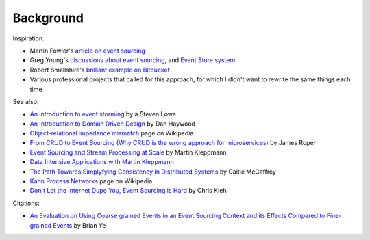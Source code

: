 ==========
Background
==========


Inspiration:

-  Martin Fowler's `article on event sourcing <http://martinfowler.com/eaaDev/EventSourcing.html>`__

-  Greg Young's `discussions about event sourcing <https://www.youtube.com/watch?v=JHGkaShoyNs>`__,
   and `Event Store system <https://eventstore.org/>`__

-  Robert Smallshire's `brilliant example on Bitbucket <https://bitbucket.org/sixty-north/d5-kanban-python/src>`__

-  Various professional projects that called for this approach, for
   which I didn't want to rewrite the same things each time


See also:

-  `An introduction to event storming
   <https://techbeacon.com/introduction-event-storming-easy-way-achieve-domain-driven-design>`__
   by a Steven Lowe

-  `An Introduction to Domain Driven Design
   <http://www.methodsandtools.com/archive/archive.php?id=97>`__
   by Dan Haywood

-  `Object-relational impedance mismatch
   <https://en.wikipedia.org/wiki/Object-relational\_impedance\_mismatch>`__
   page on Wikipedia

-  `From CRUD to Event Sourcing (Why CRUD is the wrong approach for microservices)
   <https://www.youtube.com/watch?v=holjbuSbv3k>`__ by James Roper

-  `Event Sourcing and Stream Processing at Scale
   <https://www.youtube.com/watch?v=avi-TZI9t2I>`__ by Martin Kleppmann

-  `Data Intensive Applications with Martin Kleppmann
   <https://softwareengineeringdaily.com/2017/05/02/data-intensive-applications-with-martin-kleppmann/>`__

-  `The Path Towards Simplyfying Consistency In Distributed Systems
   <https://www.deconstructconf.com/2017/caitie-mccaffrey-the-path-towards-simplifying-consistency-in-distributed-systems>`__
   by Caitie McCaffrey

-  `Kahn Process Networks <https://en.wikipedia.org/wiki/Kahn_process_networks>`__ page on Wikipedia

-  `Don't Let the Internet Dupe You, Event Sourcing is Hard
   <https://chriskiehl.com/article/event-sourcing-is-hard>`__
   by Chris Kiehl


Citations:

- `An Evaluation on Using Coarse grained Events in an Event Sourcing Context and its Effects
  Compared to Fine-grained Events <http://www.nada.kth.se/~ann/exjobb/brian_ye.pdf>`__ by Brian Ye
